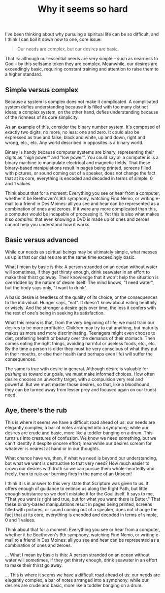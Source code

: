 :PROPERTIES:
:ID:       A5933483-5924-4319-A77E-2054E7076949
:SLUG:     why-it-seems-so-hard
:LOCATION: AcademyLand Apts, #5, True Blue, Grenada, West Indies
:END:
#+filetags: :journal:
#+title: Why it seems so hard

I've been thinking about why pursuing a spiritual life can be so
difficult, and I think I can boil it down now to one, core issue:

#+BEGIN_QUOTE
Our needs are complex, but our desires are basic.

#+END_QUOTE

That is: although our essential needs are very simple -- such as
nearness to God -- by this selfsame token they are complex. Meanwhile,
our desires are exceedingly basic, requiring constant training and
attention to raise them to a higher standard.

#+begin_html
  <!--more-->
#+end_html

** Simple versus complex
:PROPERTIES:
:CUSTOM_ID: simple-versus-complex
:END:
Because a system is complex does not make it complicated. A complicated
system defies understanding because it is filled with too many distinct
ideas; a complex system, on the other hand, defies understanding because
of the richness of its core simplicity.

As an example of this, consider the binary number system. It's composed
of exactly two digits, no more, no less: one and zero. It could also be
expressed as true and false, black and white, up and down, right and
wrong, etc., etc. Any world described in opposites is a binary world.

Binary is handy because computer systems are binary, representing their
digits as "high power" and "low power". You could say all a computer is
is a binary machine to manipulate electrical and magnetic fields. That
these binary-based manipulations result in pages being printed, screens
filled with pictures, or sound coming out of a speaker, does not change
the fact that at its core, everything is encoded and decoded in terms of
simple, 0 and 1 values.

Think about that for a moment: Everything you see or hear from a
computer, whether it be Beethoven's 9th symphony, watching Find Nemo, or
writing e-mail to a friend in Des Moines: all you see and hear can be
represented as a combination of ones and zeroes. If it were any more
complicated than this, a computer would be incapable of processing it.
Yet this is also what makes it so /complex/: that even knowing a DVD is
made up of ones and zeroes cannot help you understand how it works.

** Basic versus advanced
:PROPERTIES:
:CUSTOM_ID: basic-versus-advanced
:END:
While our needs as spiritual beings may be ultimately simple, what
messes us up is that our desires are at the same time exceedingly basic.

What I mean by basic is this: A person stranded on an ocean without
water will sometimes, if they get thirsty enough, drink seawater in an
effort to make their thirst go away. Their knowledge that it won't help
the situation is overridden by the nature of desire itself. The mind
knows, "I need water", but the body says only, "I want to drink".

A basic desire is heedless of the quality of its choice, or the
consequences to the individual. Hunger says, "eat". It doesn't know
about eating healthily or wisely. And the stronger a desire gets over
time, the less it confers with the rest of one's being in seeking its
satisfaction.

What this means is that, from the very beginning of life, we must train
our desires to be more profitable. Children may try to eat anything, but
maturity makes us more and more discriminating. Teenagers might even
choose to diet, preferring health or beauty over the demands of their
stomach. Then comes eating the right things, avoiding harmful or useless
foods, etc., etc. By the time a person is older they must be very
conscious of what they put in their mouths, or else their health (and
perhaps even life) will suffer the consequences.

The same is true with desire in general. Although desire is valuable for
/pushing/ us toward our goals, we must make informed choices. How often
desire chooses an unworthy target, with a compulsion very real and
powerful. But we must master those desires, so that, like a bloodhound,
they can be turned away from lesser prey and focused again on our truest
need.

** Aye, there's the rub
:PROPERTIES:
:CUSTOM_ID: aye-theres-the-rub
:END:
This is where it seems we have a difficult road ahead of us: our needs
are elegantly complex, a bar of notes arranged into a symphony; while
our desires are crude and basic, more like a toddler banging on a drum.
This turns us into creatures of confusion. We know we need something,
but we can't identify it despite sincere effort; meanwhile our desires
scream for whatever is nearest at hand or in our thoughts.

What chance have we, then, if what we need is beyond our understanding,
but what we want is destructive to that very need? How much easier to
crown our desires with truth so we can pursue them whole-heartedly and
freely, than to rule our burning fires in the name of an Unseen!

I think it is in answer to this very state that Scripture was given to
us. It offers enough of guidance to entince us along the Right Path, but
little enough substance so we don't mistake it for the Goal itself. It
says to me, "That you want is right and true, but for what you want:
there is Better." That these binary-based manipulations result in pages
being printed, screens filled with pictures, or sound coming out of a
speaker, does not change the fact that at its core, everything is
encoded and decoded in terms of simple, 0 and 1 values.

Think about that for a moment: Everything you see or hear from a
computer, whether it be Beethoven's 9th symphony, watching Find Nemo, or
writing e-mail to a friend in Des Moines: all you see and hear can be
represented as a combination of ones and zeroes.

... What I mean by basic is this: A person stranded on an ocean without
water will sometimes, if they get thirsty enough, drink seawater in an
effort to make their thirst go away.

... This is where it seems we have a difficult road ahead of us: our
needs are elegantly complex, a bar of notes arranged into a symphony;
while our desires are crude and basic, more like a toddler banging on a
drum.
